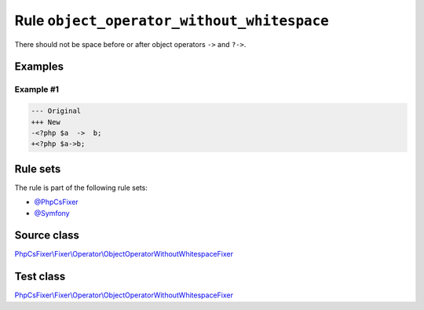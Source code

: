 ===========================================
Rule ``object_operator_without_whitespace``
===========================================

There should not be space before or after object operators ``->`` and ``?->``.

Examples
--------

Example #1
~~~~~~~~~~

.. code-block:: diff

   --- Original
   +++ New
   -<?php $a  ->  b;
   +<?php $a->b;

Rule sets
---------

The rule is part of the following rule sets:

- `@PhpCsFixer <./../../ruleSets/PhpCsFixer.rst>`_
- `@Symfony <./../../ruleSets/Symfony.rst>`_

Source class
------------

`PhpCsFixer\\Fixer\\Operator\\ObjectOperatorWithoutWhitespaceFixer <./../../../src/Fixer/Operator/ObjectOperatorWithoutWhitespaceFixer.php>`_

Test class
------------

`PhpCsFixer\\Fixer\\Operator\\ObjectOperatorWithoutWhitespaceFixer <./../../../tests/Fixer/Operator/ObjectOperatorWithoutWhitespaceFixerTest.php>`_
